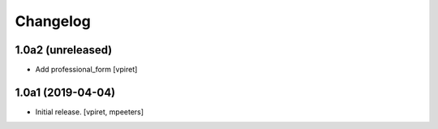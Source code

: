 Changelog
=========


1.0a2 (unreleased)
------------------

- Add professional_form
  [vpiret]


1.0a1 (2019-04-04)
------------------

- Initial release.
  [vpiret, mpeeters]
